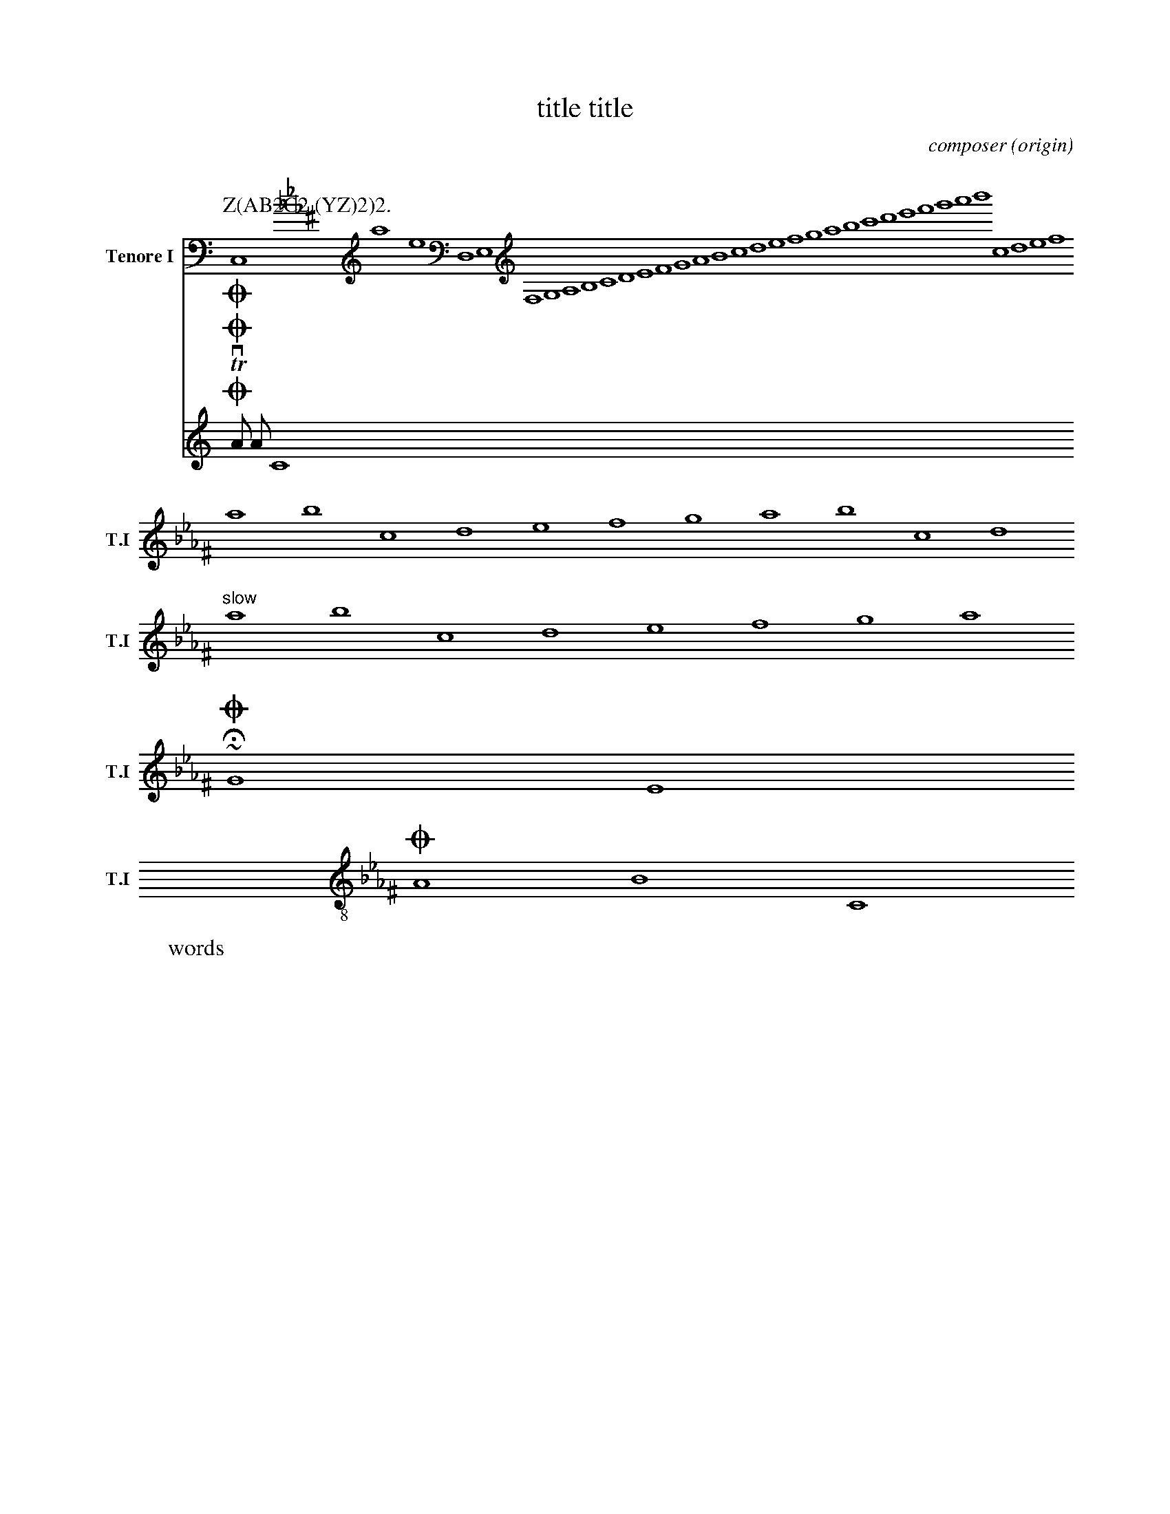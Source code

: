 %abc-2.1
X: 1
% unsupported ---------
A:area
B:book
C:composer
D:discography
F:file url
G:group
H:history
N:notes
O:origin
R:rhythm
S:source
W:words
w:words
+:continuation
Z:transcription
% unsupported ---------
T: title title
K: C minor ^F
K: syntaxerror clef=treble1-8
K: octave=-8
K: transpose=+12
K: stafflines=5
K: MIDDLE= C
K: none
M: 4/4
M: 3/4 % ok
M: 3/(1+1) % syntax error
M: (3+3-1)/4
M: none
M: C
M: C |
L: 1/4
L: 1
L: 1 / 512
L: 1 / 1
Q: 'Allegro?' 1/4 2/4 3/4 4/4 = 400 "Allegro"
P: Z(AB2C2.(YZ)2)2.
I:abc-charset utf-8
I:abc-version 2.0
I:abc-creator xml2abc-2.7
I:linebreak $
I:linebreak !
I:linebreak <none>
I:linebreak <EOL>
I:linebreak $
I:decoration +
I:decoration !
I: abc-include include.abh
I: abc-include 'include hoge.abh'
I: abc-include "include hoge.abh"
r: this is remarks
C, [K: C minor ^F] #syntaxerror D,E,F,G,A,B,CDEFGABcdefgabc'd'e'f'g'a'b'
cdef $
% comment
I:linebreak !
I:decoration +
abcd ! efg +aaa+
I:linebreak <EOL>
I:decoration !
abcd % comment
abcd \
s: "^slow" | !f! ** !fff!
efga
~HOGE
U: J = !coda!
U: K = +coda+
U: ~ = "AAA LL"
O ~ T v
J
O
%%MIDI voice Tb instrument=59
V:T1           clef=treble-8  nm="Tenore I"   snm="T.I"  stem=up
V:T2           clef=treble-8  name="Tenore II"  subname="T.II" stem=down
V:B1  middle=d clef=bass      name="Basso I"    snm="B.I"  transpose=-24
V:B2  middle=d clef=bass      name="Basso II"   snm="B.II" transpose=-24
V:C1
m: ~n8 = h/i/j/k/l/m/n/o/p/q/r/s/t/u/v/w/x/y/z
A A  \
~C8 [V:T1] O
ABC [V:T1] O "AAA" ""
